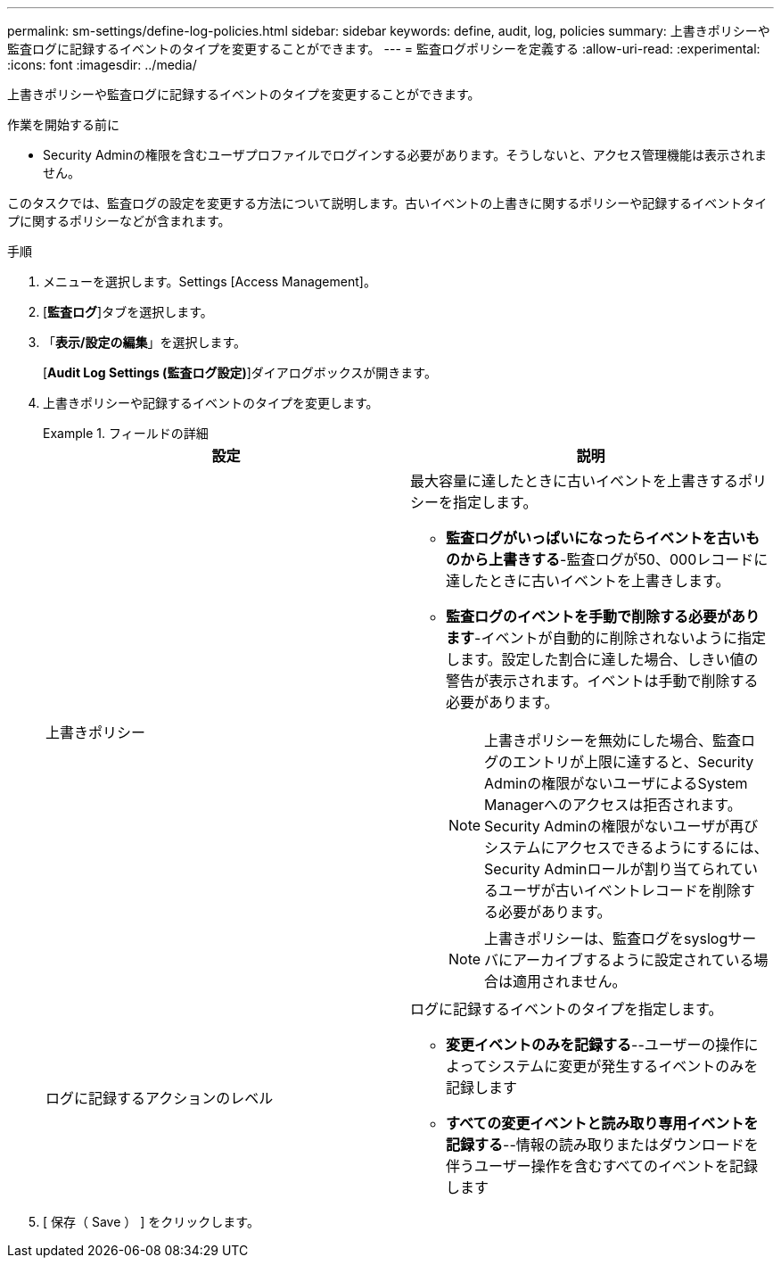 ---
permalink: sm-settings/define-log-policies.html 
sidebar: sidebar 
keywords: define, audit, log, policies 
summary: 上書きポリシーや監査ログに記録するイベントのタイプを変更することができます。 
---
= 監査ログポリシーを定義する
:allow-uri-read: 
:experimental: 
:icons: font
:imagesdir: ../media/


[role="lead"]
上書きポリシーや監査ログに記録するイベントのタイプを変更することができます。

.作業を開始する前に
* Security Adminの権限を含むユーザプロファイルでログインする必要があります。そうしないと、アクセス管理機能は表示されません。


このタスクでは、監査ログの設定を変更する方法について説明します。古いイベントの上書きに関するポリシーや記録するイベントタイプに関するポリシーなどが含まれます。

.手順
. メニューを選択します。Settings [Access Management]。
. [*監査ログ*]タブを選択します。
. 「*表示/設定の編集*」を選択します。
+
[*Audit Log Settings (監査ログ設定)*]ダイアログボックスが開きます。

. 上書きポリシーや記録するイベントのタイプを変更します。
+
.フィールドの詳細
====
|===
| 設定 | 説明 


 a| 
上書きポリシー
 a| 
最大容量に達したときに古いイベントを上書きするポリシーを指定します。

** *監査ログがいっぱいになったらイベントを古いものから上書きする*-監査ログが50、000レコードに達したときに古いイベントを上書きします。
** *監査ログのイベントを手動で削除する必要があります*-イベントが自動的に削除されないように指定します。設定した割合に達した場合、しきい値の警告が表示されます。イベントは手動で削除する必要があります。
+

NOTE: 上書きポリシーを無効にした場合、監査ログのエントリが上限に達すると、Security Adminの権限がないユーザによるSystem Managerへのアクセスは拒否されます。Security Adminの権限がないユーザが再びシステムにアクセスできるようにするには、Security Adminロールが割り当てられているユーザが古いイベントレコードを削除する必要があります。

+

NOTE: 上書きポリシーは、監査ログをsyslogサーバにアーカイブするように設定されている場合は適用されません。





 a| 
ログに記録するアクションのレベル
 a| 
ログに記録するイベントのタイプを指定します。

** *変更イベントのみを記録する*--ユーザーの操作によってシステムに変更が発生するイベントのみを記録します
** *すべての変更イベントと読み取り専用イベントを記録する*--情報の読み取りまたはダウンロードを伴うユーザー操作を含むすべてのイベントを記録します


|===
====
. [ 保存（ Save ） ] をクリックします。

